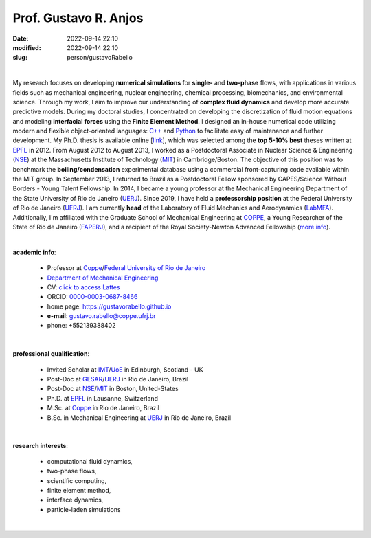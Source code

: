 Prof. Gustavo R. Anjos
______________________

:date: 2022-09-14 22:10
:modified: 2022-09-14 22:10
:slug: person/gustavoRabello

|

.. image:: {static}/images/person/rabello.jpg
   :name: gustavo_face
   :width: 25%
   :alt: gustavo 
   :align: left

My research focuses on developing **numerical simulations** for
**single-** and
**two-phase** flows, with applications in various fields such as mechanical
engineering, nuclear engineering, chemical processing, biomechanics, and
environmental science. Through my work, I aim to improve our
understanding of **complex fluid dynamics** and develop more accurate
predictive models. During my doctoral studies, I concentrated on
developing the discretization of fluid motion equations and modeling
**interfacial forces** using the **Finite Element Method**. I designed an
in-house numerical code utilizing modern and flexible object-oriented
languages: `C++`_ and `Python`_ to facilitate easy of maintenance and further
development. My Ph.D. thesis is available online [`link`_], which was
selected among the **top 5-10% best** theses written at `EPFL`_ in 2012.
From August 2012 to August 2013, I worked as a Postdoctoral Associate in
Nuclear Science & Engineering (`NSE`_) at the Massachusetts Institute of
Technology (`MIT`_) in Cambridge/Boston. The objective of this position
was to benchmark the **boiling/condensation** experimental database using a
commercial front-capturing code available within the MIT group. In
September 2013, I returned to Brazil as a Postdoctoral Fellow sponsored
by CAPES/Science Without Borders - Young Talent Fellowship. In 2014, I
became a young professor at the Mechanical Engineering Department of the
State University of Rio de Janeiro (`UERJ`_). Since 2019, I have held a
**professorship position** at the Federal University of Rio de Janeiro
(`UFRJ`_). I am currently **head** of the Laboratory of Fluid Mechanics and
Aerodynamics (`LabMFA`_). Additionally, I'm affiliated with the Graduate
School of Mechanical Engineering at `COPPE`_, a Young Researcher of the
State of Rio de Janeiro (`FAPERJ`_), and a recipient of the Royal
Society-Newton Advanced Fellowship (`more info`_).

|

**academic info**:

 - Professor at `Coppe`_/`Federal University of Rio de Janeiro`_
 - `Department of Mechanical Engineering`_
 - CV: `click to access Lattes`_ 
 - ORCID: `0000-0003-0687-8466`_
 - home page: https://gustavorabello.github.io
 - **e-mail**: gustavo.rabello@coppe.ufrj.br
 - phone: +552139388402

|

**professional qualification**:

 - Invited Scholar at `IMT`_/`UoE`_ in Edinburgh, Scotland - UK
 - Post-Doc at `GESAR`_/`UERJ`_ in Rio de Janeiro, Brazil
 - Post-Doc at `NSE`_/`MIT`_ in Boston, United-States
 - Ph.D. at `EPFL`_ in Lausanne, Switzerland
 - M.Sc. at `Coppe`_ in Rio de Janeiro, Brazil
 - B.Sc. in Mechanical Engineering at `UERJ`_ in Rio de Janeiro, Brazil

|

**research interests**: 

 - computational fluid dynamics, 
 - two-phase flows, 
 - scientific computing, 
 - finite element method, 
 - interface dynamics, 
 - particle-laden simulations

|

.. Place your references here
.. _0000-0003-0687-8466: https://orcid.org/0000-0003-0687-8466
.. _click to access Lattes: http://lattes.cnpq.br/2430893976345647
.. _C++: http://en.wikipedia.org/wiki/C%2B%2B
.. _Python: http://www.python.org
.. _NSE: http://web.mit.edu/nse
.. _LabMFA: http://labmfa.coppe.ufrj.br
.. _link: https://infoscience.epfl.ch/entities/publication/d84e9af9-2738-477b-a946-1199378b7602
.. _MIT: http://www.mit.edu
.. _UoE: https://www.ed.ac.uk
.. _IMT: https://www.eng.ed.ac.uk/research/institutes/imt
.. _UERJ: http://www.uerj.br
.. _GESAR: http://www.gesar.uerj.br
.. _UFRJ: http://www.ufrj.br
.. _EPFL: http://www.epfl.ch
.. _Federal University of Rio de Janeiro: http://www.ufrj.br
.. _Department of Mechanical Engineering: http://www.mecanica.ufrj.br/ufrj-em/index.php?lang=en
.. _Coppe: http://www.coppe.ufrj.br
.. _FAPERJ: http://www.faperj.br
.. _more info: https://gustavorabello.github.io/research/newton-2020.html
